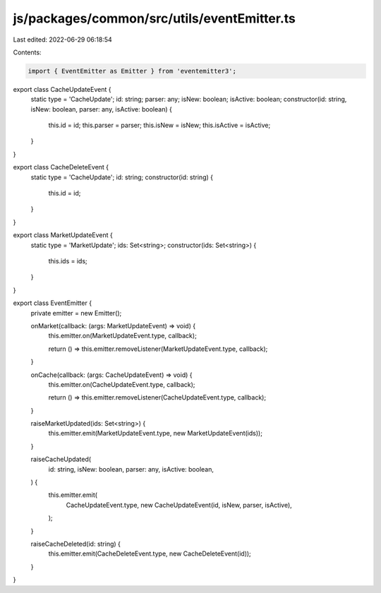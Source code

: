 js/packages/common/src/utils/eventEmitter.ts
============================================

Last edited: 2022-06-29 06:18:54

Contents:

.. code-block:: ts

    import { EventEmitter as Emitter } from 'eventemitter3';

export class CacheUpdateEvent {
  static type = 'CacheUpdate';
  id: string;
  parser: any;
  isNew: boolean;
  isActive: boolean;
  constructor(id: string, isNew: boolean, parser: any, isActive: boolean) {
    this.id = id;
    this.parser = parser;
    this.isNew = isNew;
    this.isActive = isActive;
  }
}

export class CacheDeleteEvent {
  static type = 'CacheUpdate';
  id: string;
  constructor(id: string) {
    this.id = id;
  }
}

export class MarketUpdateEvent {
  static type = 'MarketUpdate';
  ids: Set<string>;
  constructor(ids: Set<string>) {
    this.ids = ids;
  }
}

export class EventEmitter {
  private emitter = new Emitter();

  onMarket(callback: (args: MarketUpdateEvent) => void) {
    this.emitter.on(MarketUpdateEvent.type, callback);

    return () => this.emitter.removeListener(MarketUpdateEvent.type, callback);
  }

  onCache(callback: (args: CacheUpdateEvent) => void) {
    this.emitter.on(CacheUpdateEvent.type, callback);

    return () => this.emitter.removeListener(CacheUpdateEvent.type, callback);
  }

  raiseMarketUpdated(ids: Set<string>) {
    this.emitter.emit(MarketUpdateEvent.type, new MarketUpdateEvent(ids));
  }

  raiseCacheUpdated(
    id: string,
    isNew: boolean,
    parser: any,
    isActive: boolean,
  ) {
    this.emitter.emit(
      CacheUpdateEvent.type,
      new CacheUpdateEvent(id, isNew, parser, isActive),
    );
  }

  raiseCacheDeleted(id: string) {
    this.emitter.emit(CacheDeleteEvent.type, new CacheDeleteEvent(id));
  }
}


